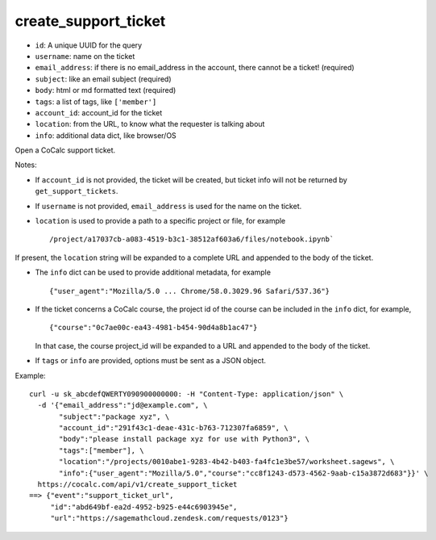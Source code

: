 create_support_ticket
=====================

-  ``id``: A unique UUID for the query
-  ``username``: name on the ticket
-  ``email_address``: if there is no email_address in the account, there
   cannot be a ticket! (required)
-  ``subject``: like an email subject (required)
-  ``body``: html or md formatted text (required)
-  ``tags``: a list of tags, like ``['member']``
-  ``account_id``: account_id for the ticket
-  ``location``: from the URL, to know what the requester is talking
   about
-  ``info``: additional data dict, like browser/OS

Open a CoCalc support ticket.

Notes:

-  If ``account_id`` is not provided, the ticket will be created, but
   ticket info will not be returned by ``get_support_tickets``.

-  If ``username`` is not provided, ``email_address`` is used for the
   name on the ticket.

-  ``location`` is used to provide a path to a specific project or file,
   for example

   ::

      /project/a17037cb-a083-4519-b3c1-38512af603a6/files/notebook.ipynb`

If present, the ``location`` string will be expanded to a complete URL
and appended to the body of the ticket.

-  The ``info`` dict can be used to provide additional metadata, for
   example

   ::

      {"user_agent":"Mozilla/5.0 ... Chrome/58.0.3029.96 Safari/537.36"}

-  If the ticket concerns a CoCalc course, the project id of the course
   can be included in the ``info`` dict, for example,

   ::

      {"course":"0c7ae00c-ea43-4981-b454-90d4a8b1ac47"}

   In that case, the course project_id will be expanded to a URL and
   appended to the body of the ticket.

-  If ``tags`` or ``info`` are provided, options must be sent as a JSON
   object.

Example:

::

     curl -u sk_abcdefQWERTY090900000000: -H "Content-Type: application/json" \
       -d '{"email_address":"jd@example.com", \
            "subject":"package xyz", \
            "account_id":"291f43c1-deae-431c-b763-712307fa6859", \
            "body":"please install package xyz for use with Python3", \
            "tags":["member"], \
            "location":"/projects/0010abe1-9283-4b42-b403-fa4fc1e3be57/worksheet.sagews", \
            "info":{"user_agent":"Mozilla/5.0","course":"cc8f1243-d573-4562-9aab-c15a3872d683"}}' \
       https://cocalc.com/api/v1/create_support_ticket
     ==> {"event":"support_ticket_url",
          "id":"abd649bf-ea2d-4952-b925-e44c6903945e",
          "url":"https://sagemathcloud.zendesk.com/requests/0123"}

